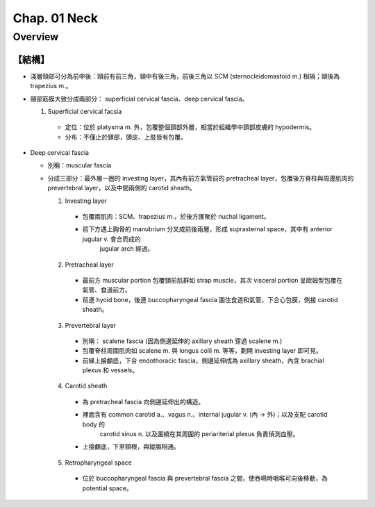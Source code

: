 **Chap. 01 Neck**
=================

Overview
--------

【結構】
^^^^^^^^^^^

- 淺層頸部可分為前中後：頸前有前三角，頸中有後三角，前後三角以 SCM (sternocleidomastoid m.) 相隔；頸後為 trapezius m.。
- 頸部筋膜大致分成兩部分： superficial cervical fascia、deep cervical fascia。

  1. Superficial cervical facsia

    - 定位：位於 platysma m. 外，包覆整個頸部外層，相當於組織學中頸部皮膚的 hypodermis。
    - 分布：不僅止於頸部，頭皮、上肢皆有包覆。

- Deep cervical fascia

  - 別稱：muscular fascia
  - 分成三部分：最外層一圈的 investing layer，其內有前方氣管前的 pretracheal layer，包覆後方脊柱與周邊肌肉的 prevertebral layer，以及中間兩側的 carotid sheath。
  
    1. Investing layer

      - 包覆兩肌肉：SCM、trapezius m.，於後方匯聚於 nuchal ligament。
      - 前下方遇上胸骨的 manubrium 分叉成前後兩層，形成 suprasternal space，其中有 anterior jugular v. 會合而成的
         jugular arch 經過。

    2. Pretracheal layer

      - 最前方 muscular portion 包覆頸前肌群如 strap muscle，其次 visceral portion 呈歐姆型包覆在氣管、食道前方。
      - 前連 hyoid bone，後連 buccopharyngeal fascia 圍住食道和氣管，下合心包膜，側接 carotid sheath。

    3. Prevertebral layer

      - 別稱： scalene fascia (因為側邊延伸的 axillary sheath 穿過 scalene m.)
      - 包覆脊柱周圍肌肉如 scalene m. 與 longus colli m. 等等，劃開 investing layer 即可見。
      - 前緣上接顱底，下合 endothoracic fascia，側邊延伸成為 axillary sheath，內含 brachial plexus 和 vessels。

    4. Carotid sheath

      - 為 pretracheal fascia 向側邊延伸出的構造。
      - 裡面含有 common carotid a.、vagus n.、internal jugular v. (內 → 外)；以及支配 carotid body 的
         carotid sinus n. 以及圍繞在其周圍的 periariterial plexus 負責偵測血壓。
      - 上接顱底，下至頸根，與縱膈相通。

    5. Retropharyngeal space

      - 位於 buccopharyngeal fascia 與 prevertebral fascia 之間，使吞嚥時咽喉可向後移動，為 potential space。
  
  